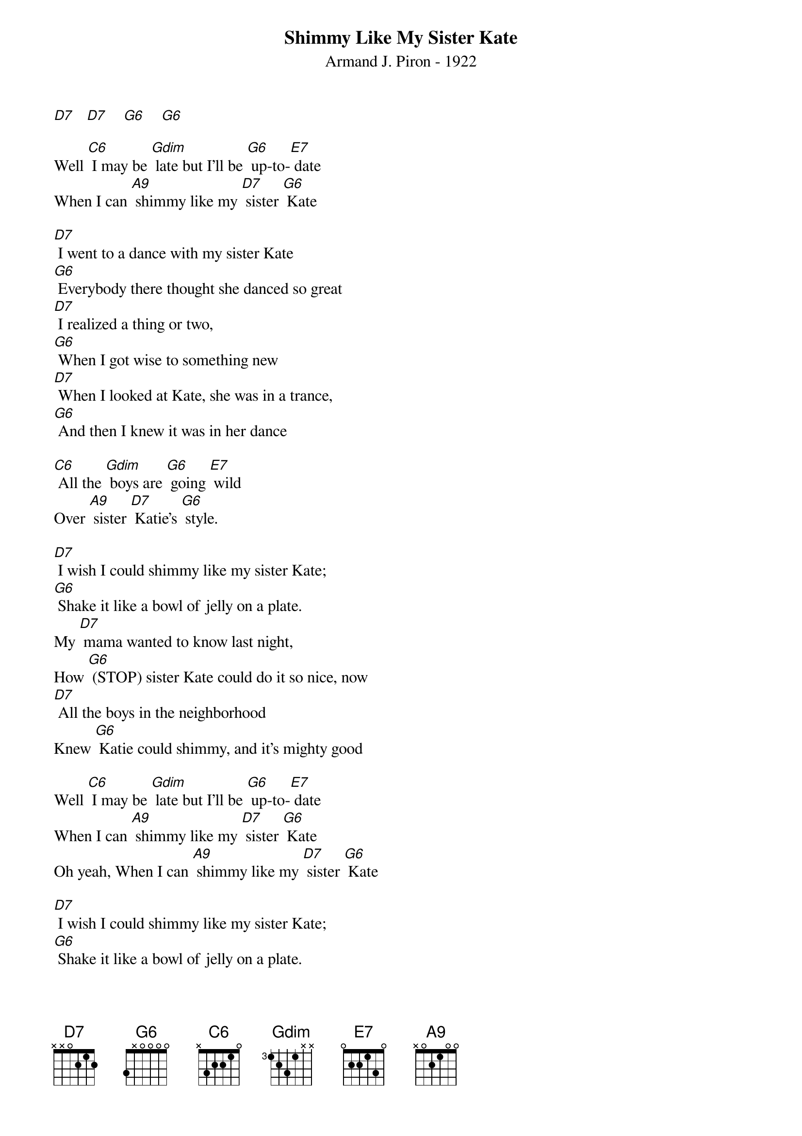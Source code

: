 ﻿{title:Shimmy Like My Sister Kate}
{subtitle:Armand J. Piron - 1922}
{key:C}
{time:4/4}

[D7]   [D7]    [G6]    [G6]

Well [C6] I may be [Gdim] late but I'll be [G6] up-to-[E7] date
When I can [A9] shimmy like my [D7] sister [G6] Kate

[D7] I went to a dance with my sister Kate
[G6] Everybody there thought she danced so great
[D7] I realized a thing or two,
[G6] When I got wise to something new
[D7] When I looked at Kate, she was in a trance,
[G6] And then I knew it was in her dance

[C6] All the [Gdim] boys are [G6] going [E7] wild
Over [A9] sister [D7] Katie's [G6] style.

[D7] I wish I could shimmy like my sister Kate;
[G6] Shake it like a bowl of jelly on a plate.
My [D7] mama wanted to know last night,
How [G6] (STOP) sister Kate could do it so nice, now
[D7] All the boys in the neighborhood
Knew [G6] Katie could shimmy, and it's mighty good

Well [C6] I may be [Gdim] late but I'll be [G6] up-to-[E7] date
When I can [A9] shimmy like my [D7] sister [G6] Kate
Oh yeah, When I can [A9] shimmy like my [D7] sister [G6] Kate

[D7] I wish I could shimmy like my sister Kate;
[G6] Shake it like a bowl of jelly on a plate.
My [D7] mama wanted to know last night,
How [G6] (STOP) sister Kate could do it so nice, now
[D7] All the boys in the neighborhood
Knew [G6] Katie could shimmy, and it's mighty good

Well [C6] I may be [Gdim] late but I'll be [G6] up-to-[E7] date
When I can [A9] shimmy like my [D7] sister [G6] Kate
Oh yeah, When I can [A9] shimmy like my [D7] sister [G6] Kate  [Gdim][G6]
